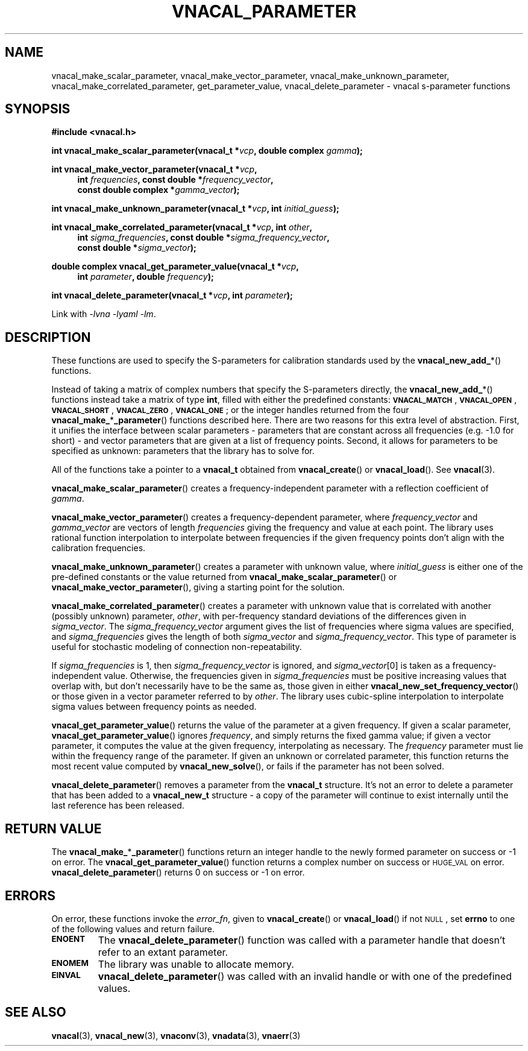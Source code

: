 .\"
.\" Vector Network Analyzer Library
.\" Copyright © 2020, 2021 D Scott Guthridge <scott_guthridge@rompromity.net>
.\"
.\" This program is free software: you can redistribute it and/or modify
.\" it under the terms of the GNU General Public License as published
.\" by the Free Software Foundation, either version 3 of the License, or
.\" (at your option) any later version.
.\"
.\" This program is distributed in the hope that it will be useful,
.\" but WITHOUT ANY WARRANTY; without even the implied warranty of
.\" MERCHANTABILITY or FITNESS FOR A PARTICULAR PURPOSE.  See the GNU
.\" General Public License for more details.
.\"
.\" You should have received a copy of the GNU General Public License
.\" along with this program.  If not, see <http://www.gnu.org/licenses/>.
.\"
.TH VNACAL_PARAMETER 3 "FEB 2021" GNU
.nh
.SH NAME
vnacal_make_scalar_parameter, vnacal_make_vector_parameter, vnacal_make_unknown_parameter, vnacal_make_correlated_parameter, get_parameter_value, vnacal_delete_parameter \- vnacal s-parameter functions
.\"
.SH SYNOPSIS
.B #include <vnacal.h>
.\"
.PP
.TS
tab(;);
ll.
\fB\s-2VNACAL_MATCH\s+2\fP; (also \fB\s-2VNACAL_ZERO\s+2\fP)
\fB\s-2VNACAL_OPEN\s+2\fP; (also \fB\s-2VNACAL_ONE\s+2\fP)
\fB\s-2VNACAL_SHORT\s+2\fP;
.TE
.\"
.PP
.BI "int vnacal_make_scalar_parameter(vnacal_t *" vcp ,
.BI "double complex " gamma );
.\"
.PP
.ie t \{\
.BI "int vnacal_make_vector_parameter(vnacal_t *" vcp ", int " frequencies ,
.in +4n
.BI "const double *" frequency_vector ", const double complex *" gamma_vector );
.\}
.el \{\
.BI "int vnacal_make_vector_parameter(vnacal_t *" vcp ,
.in +4n
.BI "int " frequencies ", const double *" frequency_vector ,
.br
.BI "const double complex *" gamma_vector );
.in -4n
.\}
.\"
.PP
.BI "int vnacal_make_unknown_parameter(vnacal_t *" vcp ", int " initial_guess );
.PP
.BI "int vnacal_make_correlated_parameter(vnacal_t *" vcp ", int " other ,
.ie n \{\
.in +4n
.BI "int " sigma_frequencies ", const double *" sigma_frequency_vector ,
.br
.BI "const double *" sigma_vector );
.in -4n
.\}
.el \{\
.BI "int " sigma_frequencies ,
.in +4n
.BI "const double *" sigma_frequency_vector ", const double *" sigma_vector );
.in -4n
.\}
.if n .in -4n
.\"
.PP
.BI "double complex vnacal_get_parameter_value(vnacal_t *" vcp ,
.if n .in +4n
.BI "int " parameter ", double " frequency );
.if n .in -4n
.\"
.PP
.BI "int vnacal_delete_parameter(vnacal_t *" vcp ", int " parameter );
.\"
.PP
Link with \fI-lvna\fP \fI-lyaml\fP \fI-lm\fP.
.sp
.\"
.SH DESCRIPTION
These functions are used to specify the S-parameters for calibration
standards used by the \fBvnacal_new_add_\fP*() functions.
.PP
Instead of taking a matrix of complex numbers that specify the
S-parameters directly, the \fBvnacal_new_add_\fP*() functions instead
take a matrix of type \fBint\fP, filled with either the predefined
constants:
\fB\s-2VNACAL_MATCH\s+2\fP, \fB\s-2VNACAL_OPEN\s+2\fP,
\fB\s-2VNACAL_SHORT\s+2\fP, \fB\s-2VNACAL_ZERO\s+2\fP,
\fB\s-2VNACAL_ONE\s+2\fP; or the integer handles returned from the four
\fBvnacal_make_\fP*\fP_parameter\fP() functions described here.
There are two reasons for this extra level of abstraction.
First, it unifies the interface between scalar parameters \- parameters
that are constant across all frequencies (e.g. -1.0 for short) \- and
vector parameters that are given at a list of frequency points.
Second, it allows for parameters to be specified as unknown: parameters
that the library has to solve for.
.PP
All of the functions take a pointer to a \fBvnacal_t\fP obtained from
\fBvnacal_create\fP() or \fBvnacal_load\fP().  See \fBvnacal\fP(3).
.PP
\fBvnacal_make_scalar_parameter\fP() creates a frequency-independent
parameter with a reflection coefficient of \fIgamma\fP.
.PP
\fBvnacal_make_vector_parameter\fP() creates a frequency-dependent
parameter, where \fIfrequency_vector\fP and \fIgamma_vector\fP are
vectors of length \fIfrequencies\fP giving the frequency and value
at each point.
The library uses rational function interpolation to interpolate between
frequencies if the given frequency points don't align with the calibration
frequencies.
.PP
\fBvnacal_make_unknown_parameter\fP() creates a parameter with unknown
value, where \fIinitial_guess\fP is either one of the pre-defined
constants or the value returned from \fBvnacal_make_scalar_parameter\fP()
or \fBvnacal_make_vector_parameter\fP(), giving a starting point for
the solution.
.PP
\fBvnacal_make_correlated_parameter\fP() creates a parameter with unknown
value that is correlated with another (possibly unknown) parameter,
\fIother\fP, with per-frequency standard deviations of the differences
given in \fIsigma_vector\fP.
The \fIsigma_frequency_vector\fP argument gives the list of frequencies
where sigma values are specified, and \fIsigma_frequencies\fP gives the
length of both \fIsigma_vector\fP and \fIsigma_frequency_vector\fP.
This type of parameter is useful for stochastic modeling of connection
non-repeatability.
.PP
If \fIsigma_frequencies\fP is 1, then \fIsigma_frequency_vector\fP is
ignored, and \fIsigma_vector\fP[0] is taken as a frequency-independent
value.
Otherwise, the frequencies given in \fIsigma_frequencies\fP
must be positive increasing values that overlap with, but
don't necessarily have to be the same as, those given in either
\fBvnacal_new_set_frequency_vector\fP() or those given in a vector
parameter referred to by \fIother\fP.
The library uses cubic-spline interpolation to interpolate sigma values
between frequency points as needed.
.PP
\fBvnacal_get_parameter_value\fP() returns the value of the parameter
at a given frequency.
If given a scalar parameter, \fBvnacal_get_parameter_value\fP() ignores
\fIfrequency\fP, and simply returns the fixed gamma value; if given
a vector parameter, it computes the value at the given frequency,
interpolating as necessary.
The \fIfrequency\fP parameter must lie within the frequency range of
the parameter.
If given an unknown or correlated parameter, this function returns the
most recent value computed by \fBvnacal_new_solve\fP(), or fails if the
parameter has not been solved.
.PP
\fBvnacal_delete_parameter\fP() removes a parameter from the
\fBvnacal_t\fP structure.
It's not an error to delete a parameter that has been added to a
\fBvnacal_new_t\fP structure \- a copy of the parameter will continue
to exist internally until the last reference has been released.
.\"
.SH "RETURN VALUE"
The \fBvnacal_make_\fP*\fB_parameter\fP() functions return an integer
handle to the newly formed parameter on success or -1 on error.
The \fBvnacal_get_parameter_value\fP() function returns a complex number
on success or \s-2HUGE_VAL\s+2 on error.
\fBvnacal_delete_parameter\fP() returns 0 on success or -1 on error.
.\"
.SH ERRORS
On error, these functions invoke the \fIerror_fn\fP, given to
\fBvnacal_create\fP() or \fBvnacal_load\fP() if not \s-2NULL\s+2, set
\fBerrno\fP to one of the following values and return failure.
.IP \fB\s-2ENOENT\s+2\fP
The \fBvnacal_delete_parameter\fP() function was called with a parameter
handle that doesn't refer to an extant parameter.
.IP \fB\s-2ENOMEM\s+2\fP
The library was unable to allocate memory.
.IP \fB\s-2EINVAL\s+2\fP
\fBvnacal_delete_parameter\fP() was called with an invalid handle or
with one of the predefined values.
.\"
.SH "SEE ALSO"
.BR vnacal "(3), " vnacal_new "(3), " vnaconv "(3), " vnadata "(3),"
.BR vnaerr "(3)"
